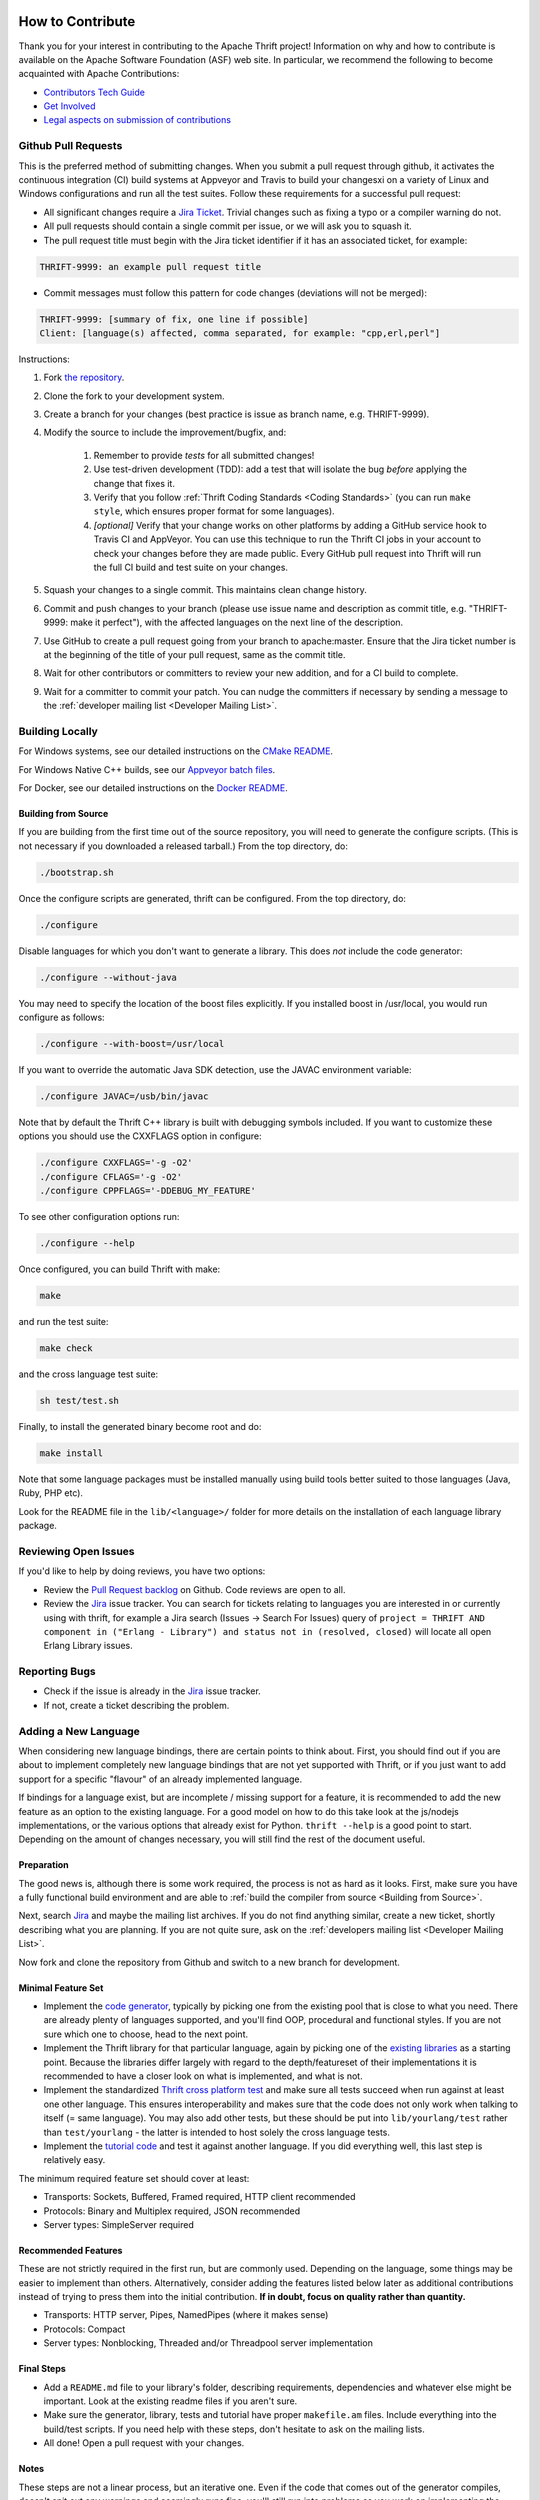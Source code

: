  .. Licensed to the Apache Software Foundation (ASF) under one
    or more contributor license agreements.  See the NOTICE file
    distributed with this work for additional information
    regarding copyright ownership.  The ASF licenses this file
    to you under the Apache License, Version 2.0 (the
    "License"); you may not use this file except in compliance
    with the License.  You may obtain a copy of the License at

 ..   http://www.apache.org/licenses/LICENSE-2.0

 .. Unless required by applicable law or agreed to in writing,
    software distributed under the License is distributed on an
    "AS IS" BASIS, WITHOUT WARRANTIES OR CONDITIONS OF ANY
    KIND, either express or implied.  See the License for the
    specific language governing permissions and limitations
    under the License.

How to Contribute
=================

Thank you for your interest in contributing to the Apache Thrift project! Information on why and how to contribute is available on the Apache Software Foundation (ASF) web site. In particular, we recommend the following to become acquainted with Apache Contributions:

- `Contributors Tech Guide <https://www.apache.org/dev/contributors>`__
- `Get Involved <https://www.apache.org/foundation/getinvolved.html>`__
- `Legal aspects on submission of contributions <https://www.apache.org/licenses/LICENSE-2.0.html#contributions>`__

Github Pull Requests
--------------------

This is the preferred method of submitting changes. When you submit a pull request through github, it activates the continuous integration (CI) build systems at Appveyor and Travis to build your changesxi on a variety of Linux and Windows configurations and run all the test suites. Follow these requirements for a successful pull request:

- All significant changes require a `Jira Ticket <https://issues.apache.org/jira/browse/THRIFT>`__. Trivial changes such as fixing a typo or a compiler warning do not.

- All pull requests should contain a single commit per issue, or we will ask you to squash it.

- The pull request title must begin with the Jira ticket identifier if it has an associated ticket, for example:

.. code::

    THRIFT-9999: an example pull request title

- Commit messages must follow this pattern for code changes (deviations will not be merged):

.. code::

    THRIFT-9999: [summary of fix, one line if possible]
    Client: [language(s) affected, comma separated, for example: "cpp,erl,perl"]

Instructions:

1. Fork `the repository <https://github.com/apache/thrift>`__.
2. Clone the fork to your development system.
3. Create a branch for your changes (best practice is issue as branch name, e.g. THRIFT-9999).
4. Modify the source to include the improvement/bugfix, and:

    1. Remember to provide *tests* for all submitted changes!
    2. Use test-driven development (TDD): add a test that will isolate the bug *before* applying the change that fixes it.
    3. Verify that you follow :ref:`Thrift Coding Standards <Coding Standards>` (you can run ``make style``, which ensures proper format for some languages).
    4. *[optional]* Verify that your change works on other platforms by adding a GitHub service hook to Travis CI and AppVeyor. You can use this technique to run the Thrift CI jobs in your account to check your changes before they are made public. Every GitHub pull request into Thrift will run the full CI build and test suite on your changes.
5. Squash your changes to a single commit. This maintains clean change history.
6. Commit and push changes to your branch (please use issue name and description as commit title, e.g. "THRIFT-9999: make it perfect"), with the affected languages on the next line of the description.
7. Use GitHub to create a pull request going from your branch to apache:master. Ensure that the Jira ticket number is at the beginning of the title of your pull request, same as the commit title.
8. Wait for other contributors or committers to review your new addition, and for a CI build to complete.
9. Wait for a committer to commit your patch. You can nudge the committers if necessary by sending a message to the :ref:`developer mailing list <Developer Mailing List>`.

Building Locally
----------------

For Windows systems, see our detailed instructions on the `CMake README <https://github.com/apache/thrift/blob/master/build/cmake/README.md>`__.

For Windows Native C++ builds, see our `Appveyor batch files <https://github.com/apache/thrift/tree/master/build/appveyor>`__.

For Docker, see our detailed instructions on the `Docker README <https://github.com/apache/thrift/blob/master/build/docker/README.md>`__.

Building from Source
^^^^^^^^^^^^^^^^^^^^

If you are building from the first time out of the source repository, you will need to generate the configure scripts. (This is not necessary if you downloaded a released tarball.) From the top directory, do:

.. code::

    ./bootstrap.sh

Once the configure scripts are generated, thrift can be configured. From the top directory, do:

.. code::

    ./configure

Disable languages for which you don't want to generate a library. This does *not* include the code generator:

.. code::

    ./configure --without-java

You may need to specify the location of the boost files explicitly. If you installed boost in /usr/local, you would run configure as follows:

.. code::

    ./configure --with-boost=/usr/local

If you want to override the automatic Java SDK detection, use the JAVAC environment variable:

.. code::

    ./configure JAVAC=/usb/bin/javac

Note that by default the Thrift C++ library is built with debugging symbols included. If you want to customize these options you should use the CXXFLAGS option in configure:

.. code::

    ./configure CXXFLAGS='-g -O2'
    ./configure CFLAGS='-g -O2'
    ./configure CPPFLAGS='-DDEBUG_MY_FEATURE'

To see other configuration options run:

.. code::

    ./configure --help

Once configured, you can build Thrift with make:

.. code::

    make

and run the test suite:

.. code::

    make check

and the cross language test suite:

.. code::

    sh test/test.sh

Finally, to install the generated binary become root and do:

.. code::

    make install

Note that some language packages must be installed manually using build tools better suited to those languages (Java, Ruby, PHP etc).

Look for the README file in the ``lib/<language>/`` folder for more details on the installation of each language library package.


Reviewing Open Issues
---------------------

If you'd like to help by doing reviews, you have two options:

- Review the `Pull Request backlog <https://github.com/apache/thrift/pulls>`__ on Github. Code reviews are open to all.
- Review the `Jira <https://issues.apache.org/jira/browse/THRIFT>`__ issue tracker. You can search for tickets relating to languages you are interested in or currently using with thrift, for example a Jira search (Issues -> Search For Issues) query of ``project = THRIFT AND component in ("Erlang - Library") and status not in (resolved, closed)`` will locate all open Erlang Library issues.

Reporting Bugs
--------------

- Check if the issue is already in the `Jira <https://issues.apache.org/jira/browse/THRIFT>`__ issue tracker.
- If not, create a ticket describing the problem.


Adding a New Language
---------------------

When considering new language bindings, there are certain points to think about. First, you should find out if you are about to implement completely new language bindings that are not yet supported with Thrift, or if you just want to add support for a specific "flavour" of an already implemented language.

If bindings for a language exist, but are incomplete / missing support for a feature,  it is recommended to add the new feature as an option to the existing language. For a good model on how to do this take look at the js/nodejs implementations, or the various options that already exist for Python. ``thrift --help`` is a good point to start. Depending on the amount of changes necessary, you will still find the rest of the document useful.

Preparation
^^^^^^^^^^^

The good news is, although there is some work required, the process is not as hard as it looks. First, make sure you have a fully functional build environment and are able to :ref:`build the compiler from source <Building from Source>`.

Next, search `Jira <https://issues.apache.org/jira/browse/THRIFT>`__ and maybe the mailing list archives. If you do not find anything similar, create a new ticket, shortly describing what you are planning. If you are not quite sure, ask on the :ref:`developers mailing list <Developer Mailing List>`.

Now fork and clone the repository from Github and switch to a new branch for development.

Minimal Feature Set
^^^^^^^^^^^^^^^^^^^

- Implement the `code generator <https://github.com/apache/thrift/tree/master/compiler/cpp/src/generate>`__, typically by picking one from the existing pool that is close to what you need. There are already plenty of languages supported, and you'll find OOP, procedural and functional styles. If you are not sure which one to choose, head to the next point.

- Implement the Thrift library for that particular language, again by picking one of the `existing libraries <https://github.com/apache/thrift/tree/master/lib>`__ as a starting point. Because the libraries differ largely with regard to the depth/featureset of their implementations it is recommended to have a closer look on what is implemented, and what is not.

- Implement the standardized `Thrift cross platform test <https://github.com/apache/thrift/tree/master/test>`__ and make sure all tests succeed when run against at least one other language. This ensures interoperability and makes sure that the code does not only work when talking to itself (= same language). You may also add other tests, but these should be put into ``lib/yourlang/test`` rather than ``test/yourlang`` - the latter is intended to host solely the cross language tests.

- Implement the `tutorial code <https://github.com/apache/thrift/tree/master/tutorial>`__ and test it against another language. If you did everything well, this last step is relatively easy.

The minimum required feature set should cover at least:

- Transports: Sockets, Buffered, Framed required, HTTP client recommended
- Protocols: Binary and Multiplex required, JSON recommended
- Server types: SimpleServer required

Recommended Features
^^^^^^^^^^^^^^^^^^^^

These are not strictly required in the first run, but are commonly used. Depending on the language, some things may be easier to implement than others. Alternatively, consider adding the features listed below later as additional contributions instead of trying to press them into the initial contribution. **If in doubt, focus on quality rather than quantity.**

- Transports: HTTP server, Pipes, NamedPipes (where it makes sense)
- Protocols: Compact
- Server types: Nonblocking, Threaded and/or Threadpool server implementation

Final Steps
^^^^^^^^^^^

- Add a ``README.md`` file to your library's folder, describing requirements, dependencies and whatever else might be important. Look at the existing readme files if you aren't sure.

- Make sure the generator, library, tests and tutorial have proper ``makefile.am`` files. Include everything into the build/test scripts. If you need help with these steps, don't hesitate to ask on the mailing lists.

- All done! Open a pull request with your changes.

Notes
^^^^^

These steps are not a linear process, but an iterative one. Even if the code that comes out of the generator compiles, doesn't spit out any warnings and seemingly runs fine, you'll still run into problems as you work on implementing the library and tests. This is normal and expected.

It's a good idea to create the JIRA ticket and post your work early. This serves not only as announcement, but also provides a good starting point for other people who might be looking for that feature. You'll be able to get valuable early feedback and get support with implementation and testing. Having someone else look over your code is a good thing and will ensure high code quality.

Happy coding!




